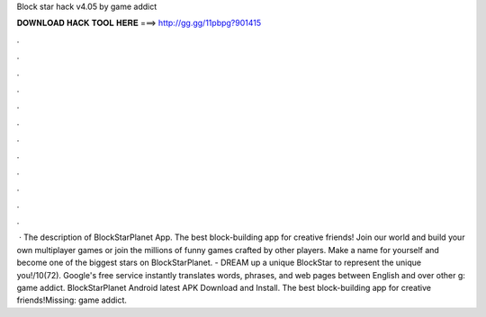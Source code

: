 Block star hack v4.05 by game addict

𝐃𝐎𝐖𝐍𝐋𝐎𝐀𝐃 𝐇𝐀𝐂𝐊 𝐓𝐎𝐎𝐋 𝐇𝐄𝐑𝐄 ===> http://gg.gg/11pbpg?901415

.

.

.

.

.

.

.

.

.

.

.

.

 · The description of BlockStarPlanet App. The best block-building app for creative friends! Join our world and build your own multiplayer games or join the millions of funny games crafted by other players. Make a name for yourself and become one of the biggest stars on BlockStarPlanet. - DREAM up a unique BlockStar to represent the unique you!/10(72). Google's free service instantly translates words, phrases, and web pages between English and over other g: game addict. BlockStarPlanet Android latest APK Download and Install. The best block-building app for creative friends!Missing: game addict.